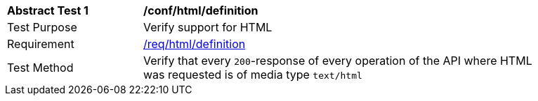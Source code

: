 [[ats_html_definition]]
[width="90%",cols="2,6a"]
|===
^|*Abstract Test {counter:ats-id}* |*/conf/html/definition*
^|Test Purpose |Verify support for HTML
^|Requirement |<<req_html_definition,/req/html/definition>>
^|Test Method |Verify that every `200`-response of every operation of the API where HTML was requested is of media type `text/html`
|===

